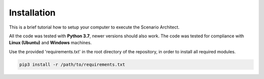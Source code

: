 =============================
Installation
=============================
This is a brief tutorial how to setup your computer to execute the Scenario Architect.

All the code was tested with **Python 3.7**, newer versions should also work. The code was tested for compliance with
**Linux (Ubuntu)** and **Windows** machines.

Use the provided 'requirements.txt' in the root directory of the repository, in order to install all required modules.\

.. code-block:: bash

    pip3 install -r /path/to/requirements.txt
